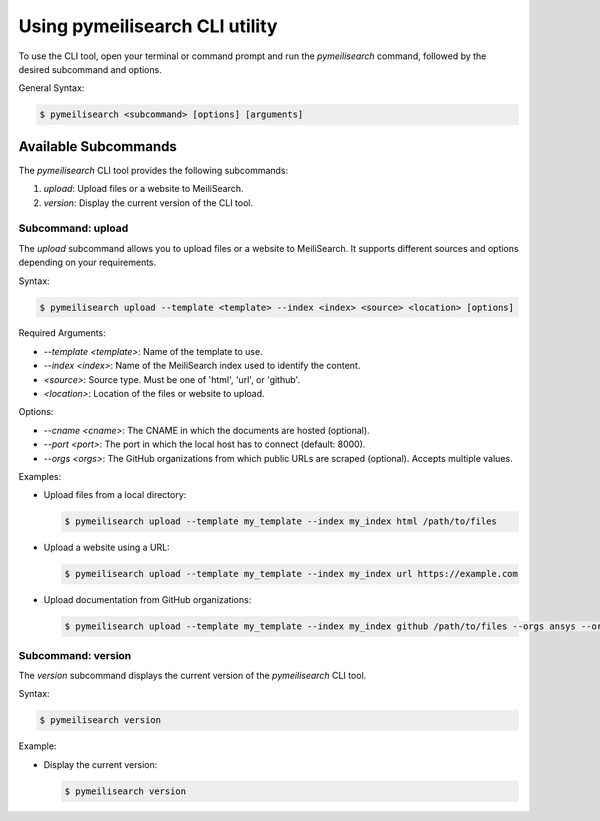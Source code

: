 Using pymeilisearch CLI utility
===============================

To use the CLI tool, open your terminal or command prompt and run the `pymeilisearch` command,
followed by the desired subcommand and options.

General Syntax:

.. code-block:: console

    $ pymeilisearch <subcommand> [options] [arguments]

Available Subcommands
---------------------

The `pymeilisearch` CLI tool provides the following subcommands:

1. `upload`: Upload files or a website to MeiliSearch.
2. `version`: Display the current version of the CLI tool.

Subcommand: upload
~~~~~~~~~~~~~~~~~~

The `upload` subcommand allows you to upload files or a website to MeiliSearch.
It supports different sources and options depending on your requirements.

Syntax:

.. code-block:: console

    $ pymeilisearch upload --template <template> --index <index> <source> <location> [options]

Required Arguments:

- `--template <template>`: Name of the template to use.
- `--index <index>`: Name of the MeiliSearch index used to identify the content.
- `<source>`: Source type. Must be one of 'html', 'url', or 'github'.
- `<location>`: Location of the files or website to upload.

Options:

- `--cname <cname>`: The CNAME in which the documents are hosted (optional).
- `--port <port>`: The port in which the local host has to connect (default: 8000).
- `--orgs <orgs>`: The GitHub organizations from which public URLs are scraped (optional). Accepts multiple values.

Examples:

- Upload files from a local directory:

  .. code-block:: console

      $ pymeilisearch upload --template my_template --index my_index html /path/to/files

- Upload a website using a URL:

  .. code-block:: console

      $ pymeilisearch upload --template my_template --index my_index url https://example.com

- Upload documentation from GitHub organizations:

  .. code-block:: console

      $ pymeilisearch upload --template my_template --index my_index github /path/to/files --orgs ansys --orgs pyansys

Subcommand: version
~~~~~~~~~~~~~~~~~~~

The `version` subcommand displays the current version of the `pymeilisearch` CLI tool.

Syntax:

.. code-block:: console

    $ pymeilisearch version

Example:

- Display the current version:

  .. code-block:: console

      $ pymeilisearch version